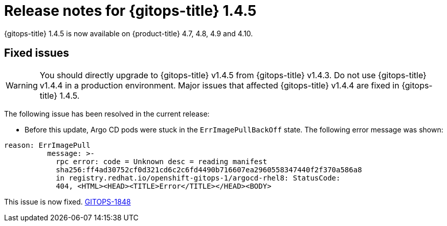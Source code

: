 // Module included in the following assembly:
//
// * gitops/gitops-release-notes.adoc

[id="gitops-release-notes-1-4-5_{context}"]
= Release notes for {gitops-title} 1.4.5

[role="_abstract"]
{gitops-title} 1.4.5 is now available on {product-title} 4.7, 4.8, 4.9 and 4.10.

[id="fixed-issues-1-4-5_{context}"]
== Fixed issues

[WARNING]
====
You should directly upgrade to {gitops-title} v1.4.5 from {gitops-title} v1.4.3. Do not use {gitops-title} v1.4.4 in a production environment. Major issues that affected {gitops-title} v1.4.4 are fixed in {gitops-title} 1.4.5. 
====

The following issue has been resolved in the current release:

* Before this update, Argo CD pods were stuck in the `ErrImagePullBackOff` state. The following error message was shown:
[source,yaml]
----
reason: ErrImagePull
          message: >-
            rpc error: code = Unknown desc = reading manifest
            sha256:ff4ad30752cf0d321cd6c2c6fd4490b716607ea2960558347440f2f370a586a8
            in registry.redhat.io/openshift-gitops-1/argocd-rhel8: StatusCode:
            404, <HTML><HEAD><TITLE>Error</TITLE></HEAD><BODY> 
----
This issue is now fixed. link:https://issues.redhat.com/browse/GITOPS-1848[GITOPS-1848]